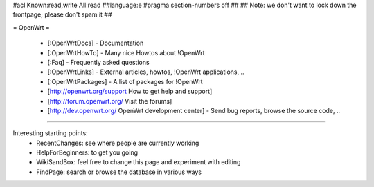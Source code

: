 #acl Known:read,write All:read
##language:e
#pragma section-numbers off
##
## Note: we don't want to lock down the frontpage; please don't spam it
##

= OpenWrt =

 * [:OpenWrtDocs] - Documentation
 * [:OpenWrtHowTo] - Many nice Howtos about !OpenWrt
 * [:Faq] - Frequently asked questions
 * [:OpenWrtLinks] - External articles, howtos, !OpenWrt applications, ..
 * [:OpenWrtPackages] - A list of packages for !OpenWrt
 * [http://openwrt.org/support How to get help and support]
 * [http://forum.openwrt.org/ Visit the forums]
 * [http://dev.openwrt.org/ OpenWrt development center] - Send bug reports, browse the source code, ..

----

Interesting starting points:
  * RecentChanges: see where people are currently working
  * HelpForBeginners: to get you going
  * WikiSandBox: feel free to change this page and experiment with editing
  * FindPage: search or browse the database in various ways
